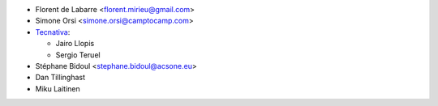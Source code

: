 * Florent de Labarre <florent.mirieu@gmail.com>
* Simone Orsi <simone.orsi@camptocamp.com>
* `Tecnativa <https://www.tecnativa.com/>`__:

  * Jairo Llopis
  * Sergio Teruel

* Stéphane Bidoul <stephane.bidoul@acsone.eu>
* Dan Tillinghast
* Miku Laitinen
